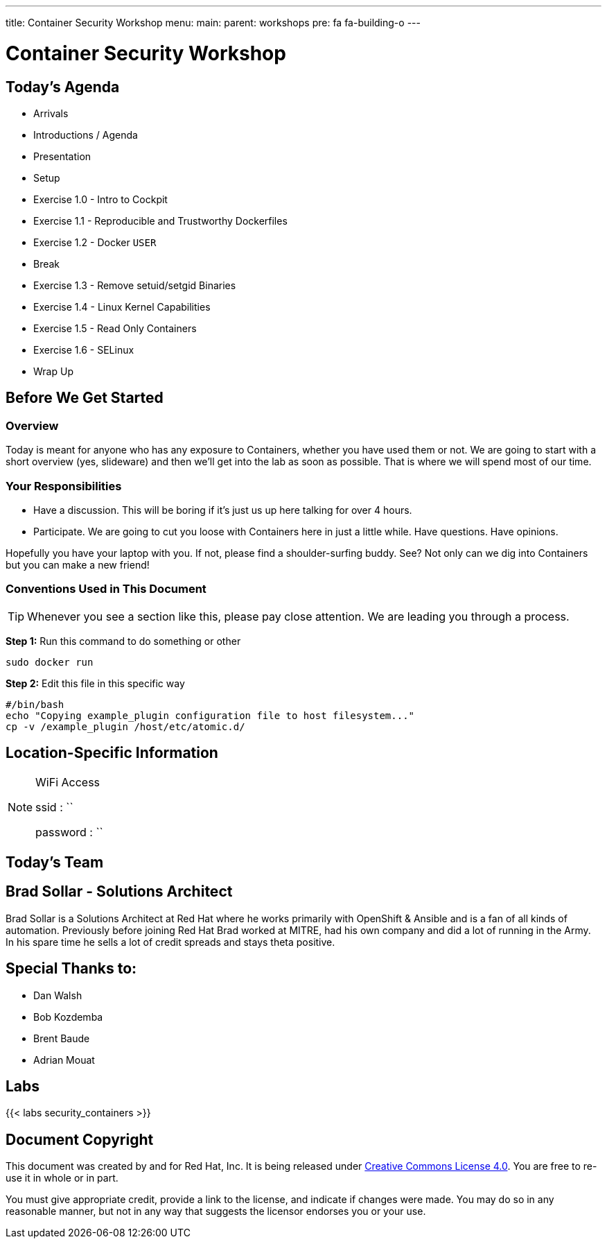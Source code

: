 ---
title: Container Security Workshop
menu:
  main:
    parent: workshops
    pre: fa fa-building-o
---

:badges:
:icons: font
:imagesdir: /workshops/security_containers/images
:source-highlighter: highlight.js
:source-language: yaml

= Container Security Workshop

== Today's Agenda

* Arrivals
* Introductions / Agenda
* Presentation
* Setup
* Exercise 1.0 - Intro to Cockpit
* Exercise 1.1 - Reproducible and Trustworthy Dockerfiles
* Exercise 1.2 - Docker `USER`
* Break
* Exercise 1.3 - Remove setuid/setgid Binaries
* Exercise 1.4 - Linux Kernel Capabilities
* Exercise 1.5 - Read Only Containers
* Exercise 1.6 - SELinux
* Wrap Up

== Before We Get Started

=== Overview

Today is meant for anyone who has any exposure to Containers, whether you have used them or not. We are going to start with a short overview (yes, slideware) and then we'll get into the lab as soon as possible. That is where we will spend most of our time.

=== Your Responsibilities

* Have a discussion. This will be boring if it's just us up here talking for over 4 hours.
* Participate. We are going to cut you loose with Containers here in just a little while. Have questions. Have opinions.

Hopefully you have your laptop with you. If not, please find a shoulder-surfing buddy. See? Not only can we dig into Containers but you can make a new friend!

=== Conventions Used in This Document

[TIP]
===============================================================================
Whenever you see a section like this, please pay close attention.  We are
leading you through a process.
===============================================================================

===============================================================================
*Step 1:* Run this command to do something or other

[source,bash]
----
sudo docker run
----

*Step 2:* Edit this file in this specific way

[source,bash]
----
#/bin/bash
echo "Copying example_plugin configuration file to host filesystem..."
cp -v /example_plugin /host/etc/atomic.d/
----
===============================================================================

== Location-Specific Information

[NOTE]
.WiFi Access
====
ssid     : ``

password : ``
====

== Today's Team


== Brad Sollar - Solutions Architect

Brad Sollar is a Solutions Architect at Red Hat where he works primarily with
OpenShift & Ansible and is a fan of all kinds of automation. Previously before
joining Red Hat Brad worked at MITRE, had his own company and did a lot of
running in the Army. In his spare time he sells a lot of credit spreads and
stays theta positive.

== Special Thanks to:

- Dan Walsh
- Bob Kozdemba
- Brent Baude
- Adrian Mouat

== Labs

{{< labs security_containers >}}

== Document Copyright

This document was created by and for Red Hat, Inc. It is being released under
link:https://creativecommons.org/licenses/by/4.0/[Creative Commons License 4.0].
You are free to re-use it in whole or in part.

You must give appropriate credit, provide a link to the license, and indicate
if changes were made. You may do so in any reasonable manner, but not in any
way that suggests the licensor endorses you or your use.
